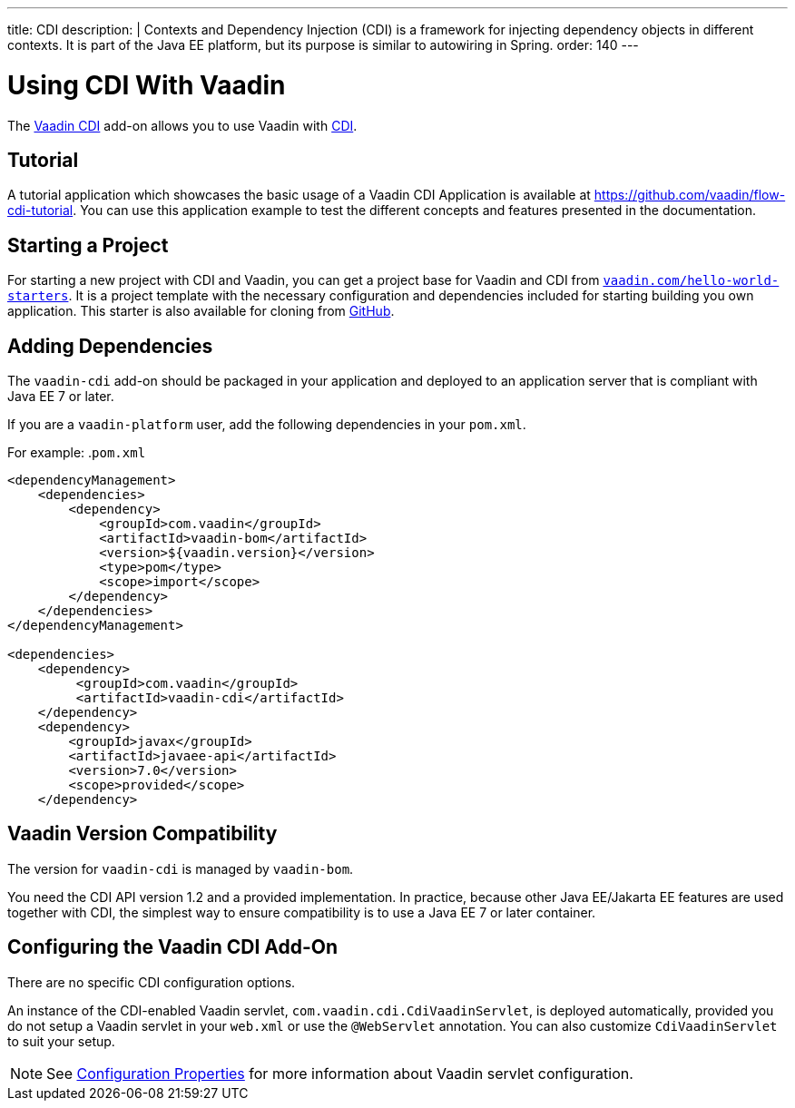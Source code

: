 ---
title: CDI
description: |
  Contexts and Dependency Injection (CDI) is a framework for injecting dependency objects in different contexts.
  It is part of the Java EE platform, but its purpose is similar to autowiring in Spring.
order: 140
---

= Using CDI With Vaadin

The https://vaadin.com/directory/component/vaadin-cdi/[Vaadin CDI] add-on allows you to use Vaadin with https://tools.jboss.org/features/cdi.html[CDI].

== Tutorial

A tutorial application which showcases the basic usage of a Vaadin CDI Application is available at https://github.com/vaadin/flow-cdi-tutorial.
You can use this application example to test the different concepts and features presented in the documentation.

== Starting a Project

For starting a new project with CDI and Vaadin, you can get a project base for Vaadin and CDI from https://vaadin.com/hello-world-starters[`vaadin.com/hello-world-starters`].
It is a project template with the necessary configuration and dependencies included for starting building you own application.
This starter is also available for cloning from https://github.com/vaadin/cdi[GitHub].

== Adding Dependencies

The `vaadin-cdi` add-on should be packaged in your application and deployed to an application server that is compliant with Java EE 7 or later.

If you are a `vaadin-platform` user, add the following dependencies in your `pom.xml`.

For example:
.`pom.xml`
[source,xml]
----
<dependencyManagement>
    <dependencies>
        <dependency>
            <groupId>com.vaadin</groupId>
            <artifactId>vaadin-bom</artifactId>
            <version>${vaadin.version}</version>
            <type>pom</type>
            <scope>import</scope>
        </dependency>
    </dependencies>
</dependencyManagement>

<dependencies>
    <dependency>
         <groupId>com.vaadin</groupId>
         <artifactId>vaadin-cdi</artifactId>
    </dependency>
    <dependency>
        <groupId>javax</groupId>
        <artifactId>javaee-api</artifactId>
        <version>7.0</version>
        <scope>provided</scope>
    </dependency>
----

== Vaadin Version Compatibility

The version for `vaadin-cdi` is managed by `vaadin-bom`.

You need the CDI API version 1.2 and a provided implementation.
In practice, because other Java EE/Jakarta EE features are used together with CDI, the simplest way to ensure compatibility is to use a Java EE 7 or later container.

== Configuring the Vaadin CDI Add-On

There are no specific CDI configuration options.

An instance of the CDI-enabled Vaadin servlet, `com.vaadin.cdi.CdiVaadinServlet`, is deployed automatically, provided you do not setup a Vaadin servlet in your `web.xml` or use the `@WebServlet` annotation.
You can also customize `CdiVaadinServlet` to suit your setup.

[NOTE]
See <<{articles}/flow/configuration/properties#,Configuration Properties>> for more information about Vaadin servlet configuration.
